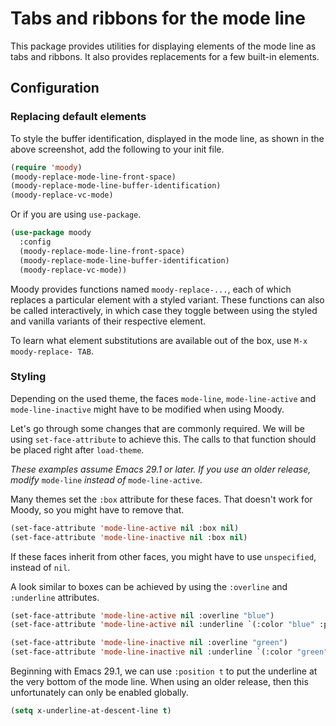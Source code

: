 * Tabs and ribbons for the mode line

This package provides utilities for displaying elements of the
mode line as tabs and ribbons.  It also provides replacements
for a few built-in elements.

[[http://readme.emacsair.me/moody.png]]

** Configuration

*** Replacing default elements

To style the buffer identification, displayed in the mode line, as
shown in the above screenshot, add the following to your init file.

#+begin_src emacs-lisp
  (require 'moody)
  (moody-replace-mode-line-front-space)
  (moody-replace-mode-line-buffer-identification)
  (moody-replace-vc-mode)
#+end_src

Or if you are using ~use-package~.

#+begin_src emacs-lisp
  (use-package moody
    :config
    (moody-replace-mode-line-front-space)
    (moody-replace-mode-line-buffer-identification)
    (moody-replace-vc-mode))
#+end_src

Moody provides functions named ~moody-replace-...~, each of which
replaces a particular element with a styled variant.  These functions
can also be called interactively, in which case they toggle between
using the styled and vanilla variants of their respective element.

To learn what element substitutions are available out of the box, use
~M-x moody-replace- TAB~.

*** Styling

Depending on the used theme, the faces ~mode-line~, ~mode-line-active~
and ~mode-line-inactive~ might have to be modified when using Moody.

Let's go through some changes that are commonly required.  We will be
using ~set-face-attribute~ to achieve this.  The calls to that function
should be placed right after ~load-theme~.

/These examples assume Emacs 29.1 or later.  If you use an older
release, modify/ ~mode-line~ /instead of/ ~mode-line-active~.

Many themes set the ~:box~ attribute for these faces.  That doesn't work
for Moody, so you might have to remove that.

#+begin_src emacs-lisp
  (set-face-attribute 'mode-line-active nil :box nil)
  (set-face-attribute 'mode-line-inactive nil :box nil)
#+end_src

If these faces inherit from other faces, you might have to use
~unspecified~, instead of ~nil~.

A look similar to boxes can be achieved by using the ~:overline~ and
~:underline~ attributes.

#+begin_src emacs-lisp
  (set-face-attribute 'mode-line-active nil :overline "blue")
  (set-face-attribute 'mode-line-active nil :underline `(:color "blue" :position t))

  (set-face-attribute 'mode-line-inactive nil :overline "green")
  (set-face-attribute 'mode-line-inactive nil :underline `(:color "green" :position t))
#+end_src

Beginning with Emacs 29.1, we can use ~:position t~ to put the underline
at the very bottom of the mode line.  When using an older release, then
this unfortunately can only be enabled globally.

#+begin_src emacs-lisp
  (setq x-underline-at-descent-line t)
#+end_src

#+html: <br><br>
#+html: <a href="https://github.com/tarsius/moody/actions/workflows/compile.yml"><img alt="Compile" src="https://github.com/tarsius/moody/actions/workflows/compile.yml/badge.svg"/></a>
#+html: <a href="https://stable.melpa.org/#/moody"><img alt="MELPA Stable" src="https://stable.melpa.org/packages/moody-badge.svg"/></a>
#+html: <a href="https://melpa.org/#/moody"><img alt="MELPA" src="https://melpa.org/packages/moody-badge.svg"/></a>
